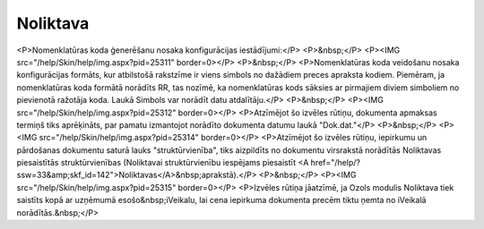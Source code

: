 .. 716 =============Noliktava============= <P>Nomenklatūras koda ģenerēšanu nosaka konfigurācijas iestādījumi:</P>
<P>&nbsp;</P>
<P><IMG src="/help/Skin/help/img.aspx?pid=25311" border=0></P>
<P>&nbsp;</P>
<P>Nomenklatūras koda veidošanu nosaka konfigurācijas formāts, kur atbilstošā rakstzīme ir viens simbols no dažādiem preces apraksta kodiem. Piemēram, ja nomenklatūras koda formātā norādīts RR, tas nozīmē, ka nomenklatūras kods sāksies ar pirmajiem diviem simboliem no pievienotā ražotāja koda. Laukā Simbols var norādīt datu atdalītāju.</P>
<P>&nbsp;</P>
<P><IMG src="/help/Skin/help/img.aspx?pid=25312" border=0></P>
<P>Atzīmējot šo izvēles rūtiņu, dokumenta apmaksas termiņš tiks aprēķināts, par pamatu izmantojot norādīto dokumenta datumu laukā "Dok.dat."</P>
<P>&nbsp;</P>
<P><IMG src="/help/Skin/help/img.aspx?pid=25314" border=0></P>
<P>Atzīmējot šo izvēles rūtiņu, iepirkumu un pārdošanas dokumentu saturā lauks "struktūrvienība", tiks aizpildīts no dokumentu virsrakstā norādītās Noliktavas piesaistītās struktūrvienības (Noliktavai struktūrvienību iespējams piesaistīt <A href="/help/?ssw=33&amp;skf_id=142">Noliktavas</A>&nbsp;aprakstā).</P>
<P>&nbsp;</P>
<P><IMG src="/help/Skin/help/img.aspx?pid=25315" border=0></P>
<P>Izvēles rūtiņa jāatzīmē, ja Ozols modulis Noliktava tiek saistīts kopā ar uzņēmumā esošo&nbsp;iVeikalu, lai cena iepirkuma dokumenta precēm tiktu ņemta no iVeikalā norādītās.&nbsp;</P> 